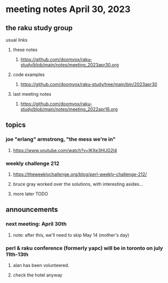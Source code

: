 * meeting notes April 30, 2023
** the raku study group
**** usual links
***** these notes
****** https://github.com/doomvox/raku-study/blob/main/notes/meeting_2023apr30.org

***** code examples
****** https://github.com/doomvox/raku-study/tree/main/bin/2023apr30

***** last meeting notes
****** https://github.com/doomvox/raku-study/blob/main/notes/meeting_2022apr16.org

** topics
*** joe "erlang" armstrong, "the mess we're in"
**** https://www.youtube.com/watch?v=lKXe3HUG2l4

*** weekly challenge 212
**** https://theweeklychallenge.org/blog/perl-weekly-challenge-212/
**** bruce gray worked over the solutions, with interesting asides...
**** more later TODO

** announcements 
*** next meeting: April 30th
**** note: after this, we'll need to skip May 14 (mother's day)
*** perl & raku conference (formerly yapc) will be in toronto on july 11th-13th
**** alan has been volunteered. 
**** check the hotel anyway





